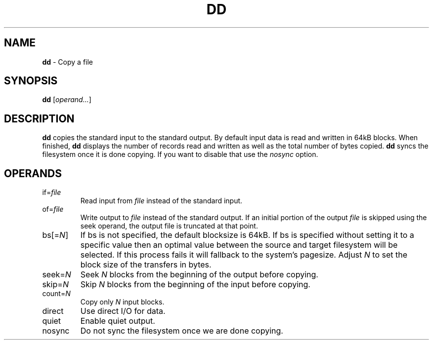 .TH DD 1 ubase-VERSION
.SH NAME
\fBdd\fR - Copy a file
.SH SYNOPSIS
\fBdd\fR [\fIoperand...\fR]
.SH DESCRIPTION
\fBdd\fR copies the standard input to the standard output.  By default input
data is read and written in 64kB blocks.  When finished, \fBdd\fR displays the
number of records read and written as well as the total number of bytes copied.
\fBdd\fR syncs the filesystem once it is done copying.  If you want
to disable that use the \fInosync\fR option.
.SH OPERANDS
.TP
if=\fIfile\fR
Read input from \fIfile\fR instead of the standard input.
.TP
of=\fIfile\fR
Write output to \fIfile\fR instead of the standard output.  If an initial
portion of the output \fIfile\fR is skipped using the seek operand, the output
file is truncated at that point.
.TP
bs[=\fIN\fR]
If bs is not specified, the default blocksize is 64kB.  If bs is specified
without setting it to a specific value then an optimal value between the source
and target filesystem will be selected.  If this process fails it will fallback
to the system's pagesize.  Adjust \fIN\fR to set the block size of the transfers
in bytes.
.TP
seek=\fIN\fR
Seek \fIN\fR blocks from the beginning of the output before copying.
.TP
skip=\fIN\fR
Skip \fIN\fR blocks from the beginning of the input before copying.
.TP
count=\fIN\fR
Copy only \fIN\fR input blocks.
.TP
direct
Use direct I/O for data.
.TP
quiet
Enable quiet output.
.TP
nosync
Do not sync the filesystem once we are done copying.
